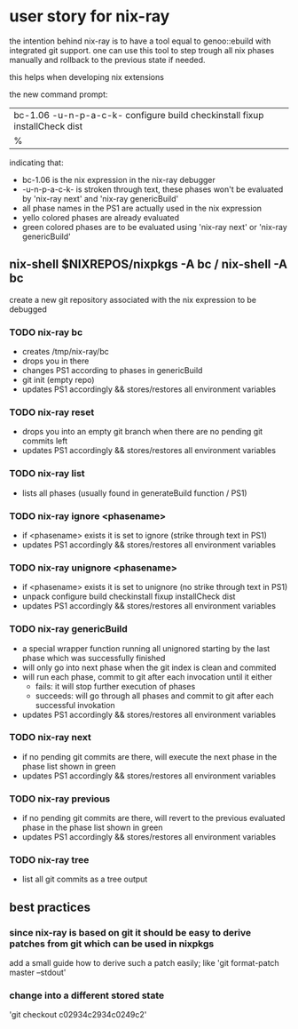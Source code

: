* user story for nix-ray

the intention behind nix-ray is to have a tool equal to genoo::ebuild with integrated git support.
one can use this tool to step trough all nix phases manually and rollback to the previous state if needed.

this helps when developing nix extensions

the new command prompt:
| bc-1.06 -u-n-p-a-c-k- configure build checkinstall fixup installCheck dist
| %                                                                         

indicating that:
 - bc-1.06 is the nix expression in the nix-ray debugger
 - -u-n-p-a-c-k- is stroken through text, these phases won't be evaluated by 'nix-ray next' and 'nix-ray genericBuild'
 - all phase names in the PS1 are actually used in the nix expression
 - yello colored phases are already evaluated
 - green colored phases are to be evaluated using 'nix-ray next' or 'nix-ray genericBuild'
     
** nix-shell $NIXREPOS/nixpkgs -A bc / nix-shell -A bc 

create a new git repository associated with the nix expression to be debugged
*** TODO nix-ray bc  
- creates /tmp/nix-ray/bc
- drops you in there
- changes PS1 according to phases in genericBuild 
- git init (empty repo)
- updates PS1 accordingly && stores/restores all environment variables
  
*** TODO nix-ray reset
- drops you into an empty git branch when there are no pending git commits left
- updates PS1 accordingly && stores/restores all environment variables

*** TODO nix-ray list
- lists all phases (usually found in generateBuild function / PS1)

*** TODO nix-ray ignore <phasename> 
- if <phasename> exists it is set to ignore (strike through text in PS1)
- updates PS1 accordingly && stores/restores all environment variables

*** TODO nix-ray unignore <phasename> 
- if <phasename> exists it is set to unignore (no strike through text in PS1)
- unpack configure build checkinstall fixup installCheck dist
- updates PS1 accordingly && stores/restores all environment variables

*** TODO nix-ray genericBuild
- a special wrapper function running all unignored starting by the last phase which was successfully finished
- will only go into next phase when the git index is clean and commited
- will run each phase, commit to git after each invocation until it either
  - fails: it will stop further execution of phases
  - succeeds: will go through all phases and commit to git after each successful invokation
- updates PS1 accordingly && stores/restores all environment variables

*** TODO nix-ray next
- if no pending git commits are there, will execute the next phase in the phase list shown in green
- updates PS1 accordingly && stores/restores all environment variables

*** TODO nix-ray previous
- if no pending git commits are there, will revert to the previous evaluated phase in the phase list shown in green
- updates PS1 accordingly && stores/restores all environment variables

*** TODO nix-ray tree
- list all git commits as a tree output

** best practices
*** since nix-ray is based on git it should be easy to derive patches from git which can be used in nixpkgs
add a small guide how to derive such a patch easily; like 'git format-patch master --stdout'
*** change into a different stored state 
'git checkout c02934c2934c0249c2'
